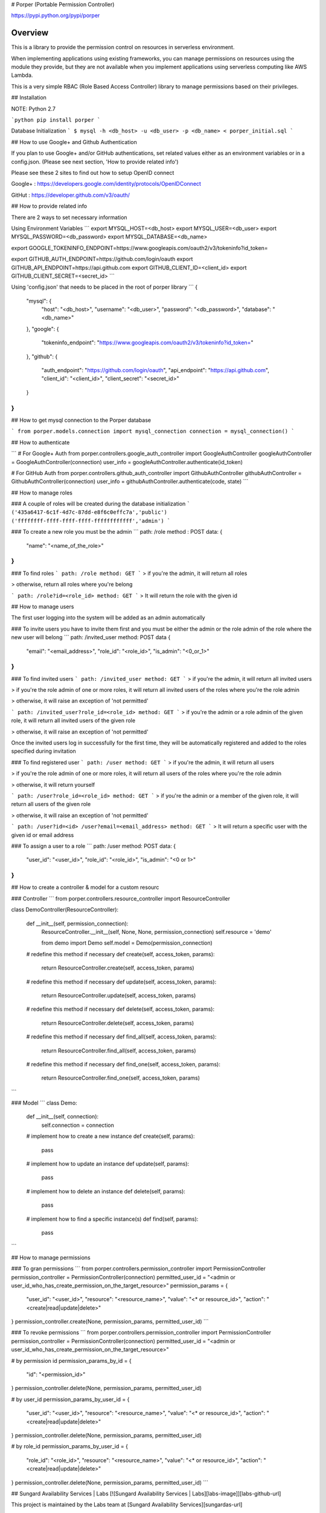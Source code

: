 # Porper (Portable Permission Controller)

https://pypi.python.org/pypi/porper

Overview
=================

This is a library to provide the permission control on resources in serverless environment.

When implementing applications using existing frameworks, you can manage permissions on resources using the module they provide, but they are not available when you implement applications using serverless computing like AWS Lambda.

This is a very simple RBAC (Role Based Access Controller) library to manage permissions based on their privileges.

## Installation

NOTE: Python 2.7

```python
pip install porper
```

Database Initialization
```
$ mysql -h <db_host> -u <db_user> -p <db_name> < porper_initial.sql
```

## How to use Google+ and Github Authentication

If you plan to use Google+ and/or GitHub authentications, set related values either as an environment variables or in a config.json. (Please see next section, 'How to provide related info')

Please see these 2 sites to find out how to setup OpenID connect

Google+ : https://developers.google.com/identity/protocols/OpenIDConnect

GitHut : https://developer.github.com/v3/oauth/

## How to provide related info

There are 2 ways to set necessary information

Using Environment Variables
```
export MYSQL_HOST=<db_host>
export MYSQL_USER=<db_user>
export MYSQL_PASSWORD=<db_password>
export MYSQL_DATABASE=<db_name>

export GOOGLE_TOKENINFO_ENDPOINT=https://www.googleapis.com/oauth2/v3/tokeninfo?id_token=

export GITHUB_AUTH_ENDPOINT=https://github.com/login/oauth
export GITHUB_API_ENDPOINT=https://api.github.com
export GITHUB_CLIENT_ID=<client_id>
export GITHUB_CLIENT_SECRET=<secret_id>
```

Using 'config.json' that needs to be placed in the root of porper library
```
{
  "mysql": {
    "host": "<db_host>",
    "username": "<db_user>",
    "password": "<db_password>",
    "database": "<db_name>"
  },
  "google": {
    "tokeninfo_endpoint": "https://www.googleapis.com/oauth2/v3/tokeninfo?id_token="
  },
  "github": {
    "auth_endpoint": "https://github.com/login/oauth",
    "api_endpoint": "https://api.github.com",
    "client_id": "<client_id>",
    "client_secret": "<secret_id>"
  }
}
```

## How to get mysql connection to the Porper database

```
from porper.models.connection import mysql_connection
connection = mysql_connection()
```

## How to authenticate

```
# For Google+ Auth
from porper.controllers.google_auth_controller import GoogleAuthController
googleAuthController = GoogleAuthController(connection)
user_info = googleAuthController.authenticate(id_token)

# For GitHub Auth
from porper.controllers.github_auth_controller import GithubAuthController
githubAuthController = GithubAuthController(connection)
user_info = githubAuthController.authenticate(code, state)
```

## How to manage roles

### A couple of roles will be created during the database initialization
```
('435a6417-6c1f-4d7c-87dd-e8f6c0effc7a','public')
('ffffffff-ffff-ffff-ffff-ffffffffffff','admin')
```

### To create a new role
you must be the admin
```
path: /role
method : POST
data:
{
  "name": "<name_of_the_role>"
}
```

### To find roles
```
path: /role
method: GET
```
> if you're the admin, it will return all roles

> otherwise, return all roles where you're belong

```
path: /role?id=<role_id>
method: GET
```
> It will return the role with the given id


## How to manage users

The first user logging into the system will be added as an admin automatically

### To invite users
you have to invite them first and you must be either the admin or the role admin of the role where the new user will belong
```
path: /invited_user
method: POST
data
{
  "email": "<email_address>",
  "role_id": "<role_id>",
  "is_admin": "<0_or_1>"
}
```

### To find invited users
```
path: /invited_user
method: GET
```
> if you're the admin, it will return all invited users

> if you're the role admin of one or more roles, it will return all invited users of the roles where you're the role admin

> otherwise, it will raise an exception of 'not permitted'

```
path: /invited_user?role_id=<role_id>
method: GET
```
> if you're the admin or a role admin of the given role, it will return all invited users of the given role

> otherwise, it will raise an exception of 'not permitted'

Once the invited users log in successfully for the first time, they will be automatically registered and added to the roles specified during invitation


### To find registered user
```
path: /user
method: GET
```
> if you're the admin, it will return all users

> if you're the role admin of one or more roles, it will return all users of the roles where you're the role admin

> otherwise, it will return yourself

```
path: /user?role_id=<role_id>
method: GET
```
> if you're the admin or a member of the given role, it will return all users of the given role

> otherwise, it will raise an exception of 'not permitted'

```
path:
/user?id=<id>
/user?email=<email_address>
method: GET
```
> It will return a specific user with the given id or email address


### To assign a user to a role
```
path: /user
method: POST
data:
{
  "user_id": "<user_id>",
  "role_id": "<role_id>",
  "is_admin": "<0 or 1>"
}
```


## How to create a controller & model for a custom resourc

### Controller
```
from porper.controllers.resource_controller import ResourceController

class DemoController(ResourceController):

    def __init__(self, permission_connection):
        ResourceController.__init__(self, None, None, permission_connection)
        self.resource = 'demo'

        from demo import Demo
        self.model = Demo(permission_connection)

    # redefine this method if necessary
    def create(self, access_token, params):
        return ResourceController.create(self, access_token, params)

    # redefine this method if necessary
    def update(self, access_token, params):
        return ResourceController.update(self, access_token, params)

    # redefine this method if necessary
    def delete(self, access_token, params):
        return ResourceController.delete(self, access_token, params)

    # redefine this method if necessary
    def find_all(self, access_token, params):
        return ResourceController.find_all(self, access_token, params)

    # redefine this method if necessary
    def find_one(self, access_token, params):
        return ResourceController.find_one(self, access_token, params)
```

### Model
```
class Demo:

    def __init__(self, connection):
        self.connection = connection

    # implement how to create a new instance
    def create(self, params):
        pass

    # implement how to update an instance
    def update(self, params):
        pass

    # implement how to delete an instance
    def delete(self, params):
        pass

    # implement how to find a specific instance(s)
    def find(self, params):
        pass

```

## How to manage permissions

### To gran permissions
```
from porper.controllers.permission_controller import PermissionController
permission_controller = PermissionController(connection)
permitted_user_id = "<admin or user_id_who_has_create_permission_on_the_target_resource>"
permission_params = {
    "user_id": "<user_id>",
    "resource": "<resource_name>",
    "value": "<* or resource_id>",
    "action": "<create|read|update|delete>"
}
permission_controller.create(None, permission_params, permitted_user_id)
```

### To revoke permissions
```
from porper.controllers.permission_controller import PermissionController
permission_controller = PermissionController(connection)
permitted_user_id = "<admin or user_id_who_has_create_permission_on_the_target_resource>"

# by permission id
permission_params_by_id = {
    "id": "<permission_id>"
}
permission_controller.delete(None, permission_params, permitted_user_id)

# by user_id
permission_params_by_user_id = {
    "user_id": "<user_id>",
    "resource": "<resource_name>",
    "value": "<* or resource_id>",
    "action": "<create|read|update|delete>"
}
permission_controller.delete(None, permission_params, permitted_user_id)

# by role_id
permission_params_by_user_id = {
    "role_id": "<role_id>",
    "resource": "<resource_name>",
    "value": "<* or resource_id>",
    "action": "<create|read|update|delete>"
}
permission_controller.delete(None, permission_params, permitted_user_id)
```

## Sungard Availability Services | Labs
[![Sungard Availability Services | Labs][labs-image]][labs-github-url]

This project is maintained by the Labs team at [Sungard Availability
Services][sungardas-url]

GitHub: [https://sungardas.github.io][sungardas-github-url]

Blog: [http://blog.sungardas.com/CTOLabs/][sungardaslabs-blog-url]

[convoy-ebs-url]: https://github.com/rancher/convoy/blob/master/docs/ebs.md
[docker-zookeeper-url]: https://hub.docker.com/r/_/zookeeper
[labs-github-url]: https://sungardas.github.io
[labs-image]: https://raw.githubusercontent.com/SungardAS/repo-assets/master/images/logos/sungardas-labs-logo-small.png
[sungardas-github-url]: https://sungardas.github.io
[sungardas-url]: http://sungardas.com
[sungardaslabs-blog-url]: http://blog.sungardas.com/CTOLabs/


